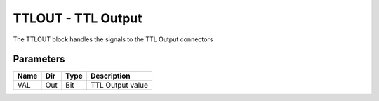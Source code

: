 TTLOUT - TTL Output
===================
The TTLOUT block handles the signals to the TTL Output connectors

Parameters
----------

=============== === ======= ===================================================
Name            Dir Type    Description
=============== === ======= ===================================================
VAL             Out Bit     TTL Output value
=============== === ======= ===================================================

